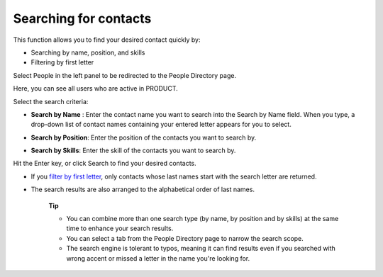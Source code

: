 Searching for contacts
======================

This function allows you to find your desired contact quickly by:

-  Searching by name, position, and skills

-  Filtering by first letter

Select People in the left panel to be redirected to the People Directory
page.

|image0|

Here, you can see all users who are active in PRODUCT.

Select the search criteria:

-  **Search by Name** |image1|: Enter the contact name you want to
   search into the Search by Name field. When you type, a drop-down list
   of contact names containing your entered letter appears for you to
   select.

   |image2|

-  **Search by Position**\ |image3|: Enter the position of the contacts
   you want to search by.

-  **Search by Skills**\ |image4|: Enter the skill of the contacts you
   want to search by.

Hit the Enter key, or click Search to find your desired contacts.

-  If you `filter by first
   letter <#PLFUserGuide.SearchingIneXoPlatform.RefiningYourSearch.SearchingForSpace.SearchingByAlphabets>`__\ |image5|,
   only contacts whose last names start with the search letter are
   returned.

-  The search results are also arranged to the alphabetical order of
   last names.

    **Tip**

    -  You can combine more than one search type (by name, by position
       and by skills) at the same time to enhance your search results.
    -  You can select a
       tab
       from the
       People Directory
       page to narrow the search scope.
    -  The search engine is tolerant to typos, meaning it can find
       results even if you searched with wrong accent or missed a letter
       in the name you're looking for.

.. |image0| image:: images/search/contacts_directory.png
.. |image1| image:: images/common/1.png
.. |image2| image:: images/search/search_by_name.png
.. |image3| image:: images/common/2.png
.. |image4| image:: images/common/3.png
.. |image5| image:: images/common/4.png
